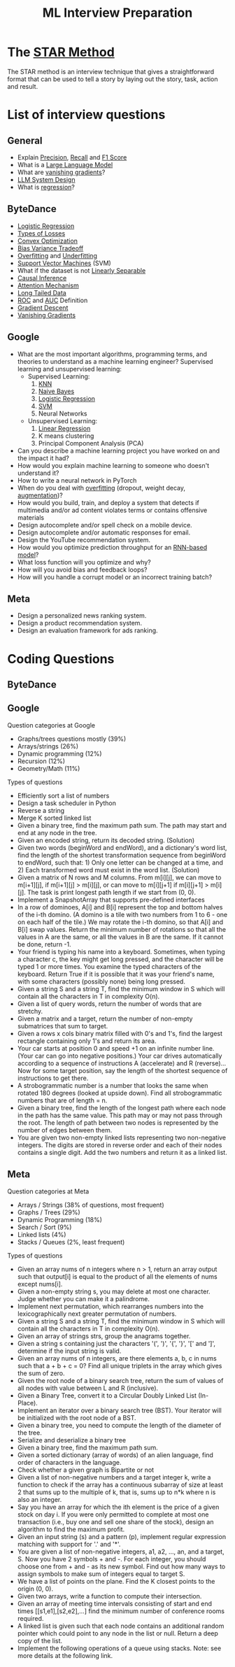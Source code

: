 #+title: ML Interview Preparation

* The [[id:b625874f-2e0e-4f63-ab56-4b0f5540cc3b][STAR Method]]
The STAR method is an interview technique that gives a straightforward format that can be used to tell a story by laying out the story, task, action and result.
* List of interview questions
** General
- Explain [[id:d7c585eb-a3ae-45e5-956e-253987f3fdaf][Precision]], [[id:292e173b-42e6-4341-b37a-4e28035a66cc][Recall]] and [[id:276a4433-a404-456b-bbc9-7f5544275676][F1 Score]]
- What is a [[id:3336d49f-db30-4b0e-a4eb-c69021a33d6c][Large Language Model]]
- What are [[id:5f39b412-124f-4f98-b853-db98175a0fd4][vanishing gradients]]?
- [[id:c98a7326-fc4f-4c45-899b-8e00e60e6483][LLM System Design]]
- What is [[id:541da77c-62ba-4651-85f8-bc324abc07c5][regression]]?
** ByteDance
- [[id:c233ca94-38fa-49c5-a2ed-7c41ad1460af][Logistic Regression]]
- [[id:e64935e5-27de-490e-9f2d-ad1b0f29dba3][Types of Losses]]
- [[id:beb67fc9-8430-4b90-8532-d1100665cad5][Convex Optimization]]
- [[id:1d8522c9-b39a-480b-89c5-6c0e40fa2a6e][Bias Variance Tradeoff]]
- [[id:5e88eee3-0c35-46f9-a45e-716b9211bab0][Overfitting]] and [[id:76d4caa8-ac46-47f0-b10a-869f5766e70e][Underfitting]]
- [[id:a96569f1-4ebf-4fbc-af13-0f0e24a38a1c][Support Vector Machines]] (SVM)
- What if the dataset is not [[id:1b1b6e05-7b49-4956-8423-faf7af9a8aca][Linearly Separable]]
- [[id:6147a933-8d2a-4ad2-afd2-5b86c6447942][Causal Inference]]
- [[id:f30eb2c2-1358-4406-9279-a6ac348a04bf][Attention Mechanism]]
- [[id:40355a82-b9ab-4e0c-b241-6250a9e98fb2][Long Tailed Data]]
- [[id:dfbf116f-0b5c-4eb5-b364-e81beee8c92d][ROC]] and [[id:2b51432e-3811-4f9d-b61e-0fde393e78c5][AUC]] Definition
- [[id:95fca8e7-de01-4056-8682-1ba683dc2a88][Gradient Descent]]
- [[id:5f39b412-124f-4f98-b853-db98175a0fd4][Vanishing Gradients]]
** Google
- What are the most important algorithms, programming terms, and theories to understand as a machine learning engineer?
  Supervised learning and unsupervised learning:
  - Supervised Learning:
    1) [[id:8f12389e-932b-4aeb-90f5-d5153b9e7ea9][KNN]]
    2) [[id:15607721-dfd4-4519-8e06-2204c1f3d3e1][Naive Bayes]]
    3) [[id:c233ca94-38fa-49c5-a2ed-7c41ad1460af][Logistic Regression]]
    4) [[id:a96569f1-4ebf-4fbc-af13-0f0e24a38a1c][SVM]]
    5) Neural Networks
  - Unsupervised Learning:
    1) [[id:92c25398-38b8-44d2-97bc-54f30e161fb7][Linear Regression]]
    2) K means clustering
    3) Principal Component Analysis (PCA)
- Can you describe a machine learning project you have worked on and the impact it had?
- How would you explain machine learning to someone who doesn't understand it?
- How to write a neural network in PyTorch
- When do you deal with [[id:5e88eee3-0c35-46f9-a45e-716b9211bab0][overfitting]] (dropout, weight decay, [[id:48b2f18d-07b2-49e5-a698-0fa6f8428f7e][augmentation]])?
- How would you build, train, and deploy a system that detects if multimedia and/or ad content violates terms or contains offensive materials
- Design autocomplete and/or spell check on a mobile device.
- Design autocomplete and/or automatic responses for email.
- Design the YouTube recommendation system.
- How would you optimize prediction throughput for an [[id:bcb392a9-435c-4e1a-9db6-d4110592dfc3][RNN-based model]]?
- What loss function will you optimize and why?
- How will you avoid bias and feedback loops?
- How will you handle a corrupt model or an incorrect training batch?
** Meta
- Design a personalized news ranking system.
- Design a product recommendation system.
- Design an evaluation framework for ads ranking.
* Coding Questions
** ByteDance
** Google
Question categories at Google
- Graphs/trees questions mostly (39%)
- Arrays/strings (26%)
- Dynamic programming (12%)
- Recursion (12%)
- Geometry/Math (11%)

Types of questions
- Efficiently sort a list of numbers
- Design a task scheduler in Python
- Reverse a string
- Merge K sorted linked list
- Given a binary tree, find the maximum path sum. The path may start and end at any node in the tree.
- Given an encoded string, return its decoded string. (Solution)
- Given two words (beginWord and endWord), and a dictionary's word list, find the length of the shortest transformation sequence from beginWord to endWord, such that: 1) Only one letter can be changed at a time, and 2) Each transformed word must exist in the word list. (Solution)
- Given a matrix of N rows and M columns. From m[i][j], we can move to m[i+1][j], if m[i+1][j] > m[i][j], or can move to m[i][j+1] if m[i][j+1] > m[i][j]. The task is print longest path length if we start from (0, 0).
- Implement a SnapshotArray that supports pre-defined interfaces
- In a row of dominoes, A[i] and B[i] represent the top and bottom halves of the i-th domino.  (A domino is a tile with two numbers from 1 to 6 - one on each half of the tile.) We may rotate the i-th domino, so that A[i] and B[i] swap values. Return the minimum number of rotations so that all the values in A are the same, or all the values in B are the same. If it cannot be done, return -1.
- Your friend is typing his name into a keyboard.  Sometimes, when typing a character c, the key might get long pressed, and the character will be typed 1 or more times. You examine the typed characters of the keyboard.  Return True if it is possible that it was your friend's name, with some characters (possibly none) being long pressed.
- Given a string S and a string T, find the minimum window in S which will contain all the characters in T in complexity O(n).
- Given a list of query words, return the number of words that are stretchy.
- Given a matrix and a target, return the number of non-empty submatrices that sum to target.
- Given a rows x cols binary matrix filled with 0's and 1's, find the largest rectangle containing only 1's and return its area.
- Your car starts at position 0 and speed +1 on an infinite number line. (Your car can go into negative positions.) Your car drives automatically according to a sequence of instructions A (accelerate) and R (reverse)...Now for some target position, say the length of the shortest sequence of instructions to get there.
- A strobogrammatic number is a number that looks the same when rotated 180 degrees (looked at upside down). Find all strobogrammatic numbers that are of length = n.
- Given a binary tree, find the length of the longest path where each node in the path has the same value. This path may or may not pass through the root. The length of path between two nodes is represented by the number of edges between them.
- You are given two non-empty linked lists representing two non-negative integers. The digits are stored in reverse order and each of their nodes contains a single digit. Add the two numbers and return it as a linked list.
** Meta
Question categories at Meta
- Arrays / Strings (38% of questions, most frequent)
- Graphs / Trees (29%)
- Dynamic Programming (18%)
- Search / Sort (9%)
- Linked lists (4%)
- Stacks / Queues (2%, least frequent)

Types of questions
- Given an array nums of n integers where n > 1,  return an array output such that output[i] is equal to the product of all the elements of nums except nums[i].
- Given a non-empty string s, you may delete at most one character. Judge whether you can make it a palindrome.
- Implement next permutation, which rearranges numbers into the lexicographically next greater permutation of numbers.
- Given a string S and a string T, find the minimum window in S which will contain all the characters in T in complexity O(n).
- Given an array of strings strs, group the anagrams together.
- Given a string s containing just the characters '(', ')', '{', '}', '[' and ']', determine if the input string is valid.
- Given an array nums of n integers, are there elements a, b, c in nums such that a + b + c = 0? Find all unique triplets in the array which gives the sum of zero.
- Given the root node of a binary search tree, return the sum of values of all nodes with value between L and R (inclusive).
- Given a Binary Tree, convert it to a Circular Doubly Linked List (In-Place).
- Implement an iterator over a binary search tree (BST). Your iterator will be initialized with the root node of a BST.
- Given a binary tree, you need to compute the length of the diameter of the tree.
- Serialize and deserialize a binary tree
- Given a binary tree, find the maximum path sum.
- Given a sorted dictionary (array of words) of an alien language, find order of characters in the language.
- Check whether a given graph is Bipartite or not
- Given a list of non-negative numbers and a target integer k, write a function to check if the array has a continuous subarray of size at least 2 that sums up to the multiple of k, that is, sums up to n*k where n is also an integer.
- Say you have an array for which the ith element is the price of a given stock on day i. If you were only permitted to complete at most one transaction (i.e., buy one and sell one share of the stock), design an algorithm to find the maximum profit.
- Given an input string (s) and a pattern (p), implement regular expression matching with support for '.' and '*'.
- You are given a list of non-negative integers, a1, a2, ..., an, and a target, S. Now you have 2 symbols + and -. For each integer, you should choose one from + and - as its new symbol. Find out how many ways to assign symbols to make sum of integers equal to target S.
- We have a list of points on the plane.  Find the K closest points to the origin (0, 0).
- Given two arrays, write a function to compute their intersection.
- Given an array of meeting time intervals consisting of start and end times [[s1,e1],[s2,e2],...] find the minimum number of conference rooms required.
- A linked list is given such that each node contains an additional random pointer which could point to any node in the list or null. Return a deep copy of the list.
- Implement the following operations of a queue using stacks. Note: see more details at the following link.
